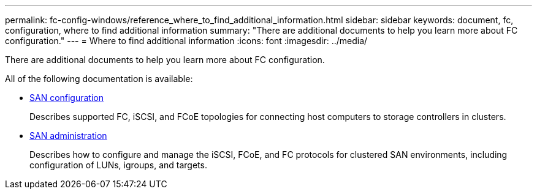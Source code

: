 ---
permalink: fc-config-windows/reference_where_to_find_additional_information.html
sidebar: sidebar
keywords: document, fc, configuration, where to find additional information
summary: "There are additional documents to help you learn more about FC configuration."
---
= Where to find additional information
:icons: font
:imagesdir: ../media/

[.lead]
There are additional documents to help you learn more about FC configuration.

All of the following documentation is available:

* https://docs.netapp.com/us-en/ontap/san-config/index.html[SAN configuration^]
+
Describes supported FC, iSCSI, and FCoE topologies for connecting host computers to storage controllers in clusters.

* https://docs.netapp.com/us-en/ontap/san-admin/index.html[SAN administration^]
+
Describes how to configure and manage the iSCSI, FCoE, and FC protocols for clustered SAN environments, including configuration of LUNs, igroups, and targets.
